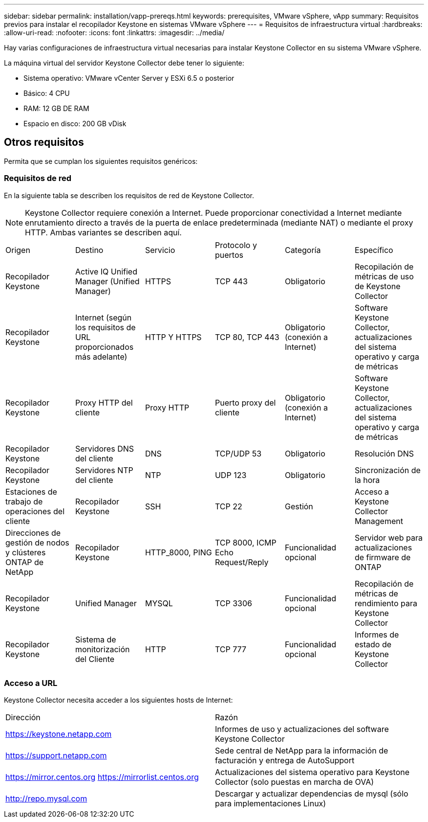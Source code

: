 ---
sidebar: sidebar 
permalink: installation/vapp-prereqs.html 
keywords: prerequisites, VMware vSphere, vApp 
summary: Requisitos previos para instalar el recopilador Keystone en sistemas VMware vSphere 
---
= Requisitos de infraestructura virtual
:hardbreaks:
:allow-uri-read: 
:nofooter: 
:icons: font
:linkattrs: 
:imagesdir: ../media/


[role="lead"]
Hay varias configuraciones de infraestructura virtual necesarias para instalar Keystone Collector en su sistema VMware vSphere.

La máquina virtual del servidor Keystone Collector debe tener lo siguiente:

* Sistema operativo: VMware vCenter Server y ESXi 6.5 o posterior
* Básico: 4 CPU
* RAM: 12 GB DE RAM
* Espacio en disco: 200 GB vDisk




== Otros requisitos

Permita que se cumplan los siguientes requisitos genéricos:



=== Requisitos de red

En la siguiente tabla se describen los requisitos de red de Keystone Collector.


NOTE: Keystone Collector requiere conexión a Internet. Puede proporcionar conectividad a Internet mediante enrutamiento directo a través de la puerta de enlace predeterminada (mediante NAT) o mediante el proxy HTTP. Ambas variantes se describen aquí.

|===


| Origen | Destino | Servicio | Protocolo y puertos | Categoría | Específico 


 a| 
Recopilador Keystone
 a| 
Active IQ Unified Manager (Unified Manager)
 a| 
HTTPS
 a| 
TCP 443
 a| 
Obligatorio
 a| 
Recopilación de métricas de uso de Keystone Collector



 a| 
Recopilador Keystone
 a| 
Internet (según los requisitos de URL proporcionados más adelante)
 a| 
HTTP Y HTTPS
 a| 
TCP 80, TCP 443
 a| 
Obligatorio (conexión a Internet)
 a| 
Software Keystone Collector, actualizaciones del sistema operativo y carga de métricas



 a| 
Recopilador Keystone
 a| 
Proxy HTTP del cliente
 a| 
Proxy HTTP
 a| 
Puerto proxy del cliente
 a| 
Obligatorio (conexión a Internet)
 a| 
Software Keystone Collector, actualizaciones del sistema operativo y carga de métricas



 a| 
Recopilador Keystone
 a| 
Servidores DNS del cliente
 a| 
DNS
 a| 
TCP/UDP 53
 a| 
Obligatorio
 a| 
Resolución DNS



 a| 
Recopilador Keystone
 a| 
Servidores NTP del cliente
 a| 
NTP
 a| 
UDP 123
 a| 
Obligatorio
 a| 
Sincronización de la hora



 a| 
Estaciones de trabajo de operaciones del cliente
 a| 
Recopilador Keystone
 a| 
SSH
 a| 
TCP 22
 a| 
Gestión
 a| 
Acceso a Keystone Collector Management



 a| 
Direcciones de gestión de nodos y clústeres ONTAP de NetApp
 a| 
Recopilador Keystone
 a| 
HTTP_8000, PING
 a| 
TCP 8000, ICMP Echo Request/Reply
 a| 
Funcionalidad opcional
 a| 
Servidor web para actualizaciones de firmware de ONTAP



 a| 
Recopilador Keystone
 a| 
Unified Manager
 a| 
MYSQL
 a| 
TCP 3306
 a| 
Funcionalidad opcional
 a| 
Recopilación de métricas de rendimiento para Keystone Collector



 a| 
Recopilador Keystone
 a| 
Sistema de monitorización del Cliente
 a| 
HTTP
 a| 
TCP 777
 a| 
Funcionalidad opcional
 a| 
Informes de estado de Keystone Collector

|===


=== Acceso a URL

Keystone Collector necesita acceder a los siguientes hosts de Internet:

|===


| Dirección | Razón 


 a| 
https://keystone.netapp.com[]
 a| 
Informes de uso y actualizaciones del software Keystone Collector



 a| 
https://support.netapp.com[]
 a| 
Sede central de NetApp para la información de facturación y entrega de AutoSupport



 a| 
https://mirror.centos.org[]
https://mirrorlist.centos.org[]
 a| 
Actualizaciones del sistema operativo para Keystone Collector (solo puestas en marcha de OVA)



 a| 
http://repo.mysql.com[]
 a| 
Descargar y actualizar dependencias de mysql (sólo para implementaciones Linux)

|===